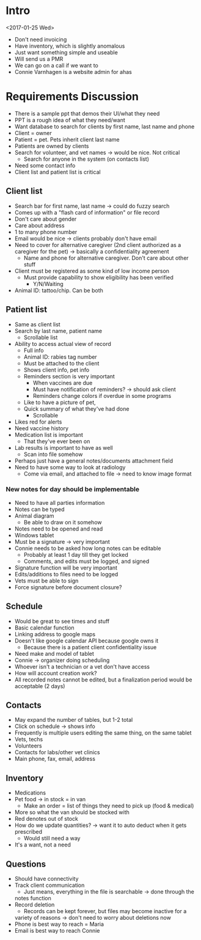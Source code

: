 * Intro
<2017-01-25 Wed>
- Don't need invoicing
- Have inventory, which is slightly anomalous
- Just want something simple and useable
- Will send us a PMR
- We can go on a call if we want to
- Connie Varnhagen is a website admin for ahas
* Requirements Discussion
- There is a sample ppt that demos their UI/what they need
- PPT is a rough idea of what they need/want
- Want database to search for clients by first name, last name and phone
- Client = owner
- Patient = pet. Pets inherit client last name
- Patients are owned by clients
- Search for volunteer, and vet names → would be nice. Not critical
    + Search for anyone in the system (on contacts list)
- Need some contact info
- Client list and patient list is critical
** Client list
- Search bar for first name, last name → could do fuzzy search
- Comes up with a "flash card of information" or file record
- Don't care about gender
- Care about address
- 1 to many phone number
- Email would be nice → clients probably don't have email
- Need to cover for alternative caregiver (2nd client authorized as a
  caregiver for the pet) → basically a confidentiality agreement
    + Name and phone for alternative caregiver. Don't care about other stuff
- Client must be registered as some kind of low income person
    + Must provide capability to show eligibility has been verified
        * Y/N/Waiting
- Animal ID: tattoo/chip. Can be both
** Patient list
- Same as client list
- Search by last name, patient name
    + Scrollable list
- Ability to access actual view of record
    + Full info
    + Animal ID: rabies tag number
    + Must be attached to the client
    + Shows client info, pet info
    + Reminders section is very important
        * When vaccines are due
        * Must have notification of reminders? → should ask client
        * Reminders change colors if overdue in some programs
    + Like to have a picture of pet,
    + Quick summary of what they've had done
        * Scrollable
- Likes red for alerts
- Need vaccine history
- Medication list is important
    * That they've ever been on
- Lab results is important to have as well
    * Scan into file somehow
- Perhaps just have a general notes/documents attachment field
- Need to have some way to look at radiology
    + Come via email, and attached to file → need to know image format
*** New notes for day should be implementable
- Need to have all parties information
- Notes can be typed
- Animal diagram
    + Be able to draw on it somehow
- Notes need to be opened and read
- Windows tablet
- Must be a signature → very important
- Connie needs to be asked how long notes can be editable
    + Probably at least 1 day till they get locked
    + Comments, and edits must be logged, and signed
- Signature function will be very important
- Edits/additions to files need to be logged
- Vets must be able to sign
- Force signature before document closure?
** Schedule
- Would be great to see times and stuff
- Basic calendar function
- Linking address to google maps
- Doesn't like google calendar API because google owns it
    + Because there is a patient client confidentiality issue
- Need make and model of tablet
- Connie → organizer doing scheduling
- Whoever isn't a technician or a vet don't have access
- How will account creation work?
- All recorded notes cannot be edited, but a finalization period would be
  acceptable (2 days)
** Contacts
- May expand the number of tables, but 1-2 total
- Click on schedule → shows info
- Frequently is multiple users editing the same thing, on the same tablet
- Vets, techs
- Volunteers
- Contacts for labs/other vet clinics
- Main phone, fax, email, address
** Inventory
- Medications
- Pet food -> in stock = in van
    + Make an order = list of things they need to pick up (food & medical)
- More so what the van should be stocked with
- Red denotes out of stock
- How do we update quantities? → want it to auto deduct when it gets
  prescribed
    + Would still need a way
- It's a want, not a need
** Questions
- Should have connectivity
- Track client communication
    + Just means, everything in the file is searchable → done through the
    notes function
- Record deletion
    + Records can be kept forever, but files may become inactive for a
    variety of reasons → don't need to worry about deletions now
- Phone is best way to reach = Maria
- Email is best way to reach Connie
